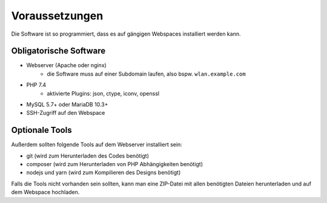 Voraussetzungen
===============

Die Software ist so programmiert, dass es auf gängigen Webspaces installiert werden kann.

Obligatorische Software
-----------------------

- Webserver (Apache oder nginx)
    - die Software muss auf einer Subdomain laufen, also bspw. ``wlan.example.com``
- PHP 7.4
    - aktivierte Plugins: json, ctype, iconv, openssl
- MySQL 5.7+ oder MariaDB 10.3+
- SSH-Zugriff auf den Webspace

Optionale Tools
---------------

Außerdem sollten folgende Tools auf dem Webserver installiert sein:

- git (wird zum Herunterladen des Codes benötigt)
- composer (wird zum Herunterladen von PHP Abhängigkeiten benötigt)
- nodejs und yarn (wird zum Kompilieren des Designs benötigt)

Falls die Tools nicht vorhanden sein sollten, kann man eine ZIP-Datei mit allen benötigten Dateien herunterladen und
auf dem Webspace hochladen.